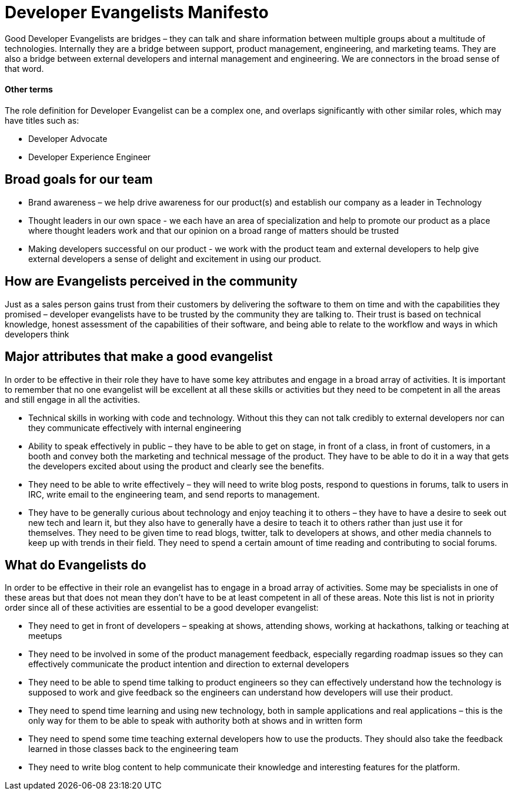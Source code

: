 = Developer Evangelists Manifesto

Good Developer Evangelists are bridges – they can talk and share information 
between multiple groups about a multitude of technologies. Internally they are a 
bridge between support, product management, engineering, and 
marketing teams. They are also a bridge between external developers and 
internal management and engineering. We are connectors in the broad 
sense of that word. 

==== Other terms

The role definition for Developer Evangelist can be a complex one, and overlaps
significantly with other similar roles, which may have titles such as:

* Developer Advocate
* Developer Experience Engineer

== Broad goals for our team

* Brand awareness – we help drive awareness for our product(s) and establish our 
company as a leader in Technology

* Thought leaders in our own space - we each have an area of 
specialization and help to promote our product as a place where thought 
leaders work and that our opinion on a broad range of matters should be 
trusted

* Making developers successful on our product - we work with the product team 
and external developers to help give external developers a sense of delight and 
excitement in using  our product. 

== How are Evangelists perceived in the community

Just as a sales person gains trust from their customers by delivering the 
software to them on time and with the capabilities they promised – 
developer evangelists have to be trusted by the community they are 
talking to. Their trust is based on technical knowledge, honest 
assessment of the capabilities of their software, and being able to 
relate to the workflow and ways in which developers think

== Major attributes that make a good evangelist

In order to be effective in their role they have to have some key 
attributes and engage in a broad array of activities. It is important to
 remember that no one evangelist will be excellent at all these skills 
or activities but they need to be competent in all the areas and still 
engage in all the activities.

* Technical skills in working with code and technology. Without this they can 
not talk credibly to external developers nor can they communicate 
effectively with internal engineering
 
* Ability to speak effectively in public – they have to be able to get on 
stage, in front of a class, in front of customers, in a booth and convey
 both the marketing and technical message of the product. They have to 
be able to do it in a way that gets the developers excited about using 
the product and clearly see the benefits.

* They need to be able to write effectively – they will need to write 
blog posts, respond to questions in forums, talk to users in IRC, write 
email to the engineering team, and send reports to management.

* They have to be generally curious about technology and enjoy teaching 
it to others – they have to have a desire to seek out new tech and learn
 it, but they also have to generally have a desire to teach it to others
 rather than just use it for themselves. They need to be given time 
to read blogs, twitter, talk to developers at shows, and other media 
channels to keep up with trends in their field. They need to spend a 
certain amount of time reading and contributing to social forums.

== What do Evangelists do

In order to be effective in their role an evangelist has to engage in a 
broad array of activities. Some may be specialists in one of these areas
 but that does not mean they don’t have to be at least competent in all 
of these areas. Note this list is not in priority order since all of 
these activities are essential to be a good developer evangelist:

* They need to get in front of developers – speaking at shows, attending 
shows, working at hackathons, talking or teaching at meetups

* They need to be involved in some of the product management feedback, 
especially regarding roadmap issues so they can effectively communicate 
the product intention and direction to external developers

* They need to be able to spend time talking to product engineers so they
can effectively understand how the technology is supposed to work and 
give feedback so the engineers can understand how developers will use 
their product.

* They need to spend time learning and using new technology, both in sample 
applications and real applications – this is the only way for them to be able 
to speak with authority both at shows and in written form

* They need to spend some time teaching external developers how to use 
the products. They should also take the feedback learned in those 
classes back to the engineering team

* They need to write blog content to help communicate their knowledge and 
interesting features for the platform.
